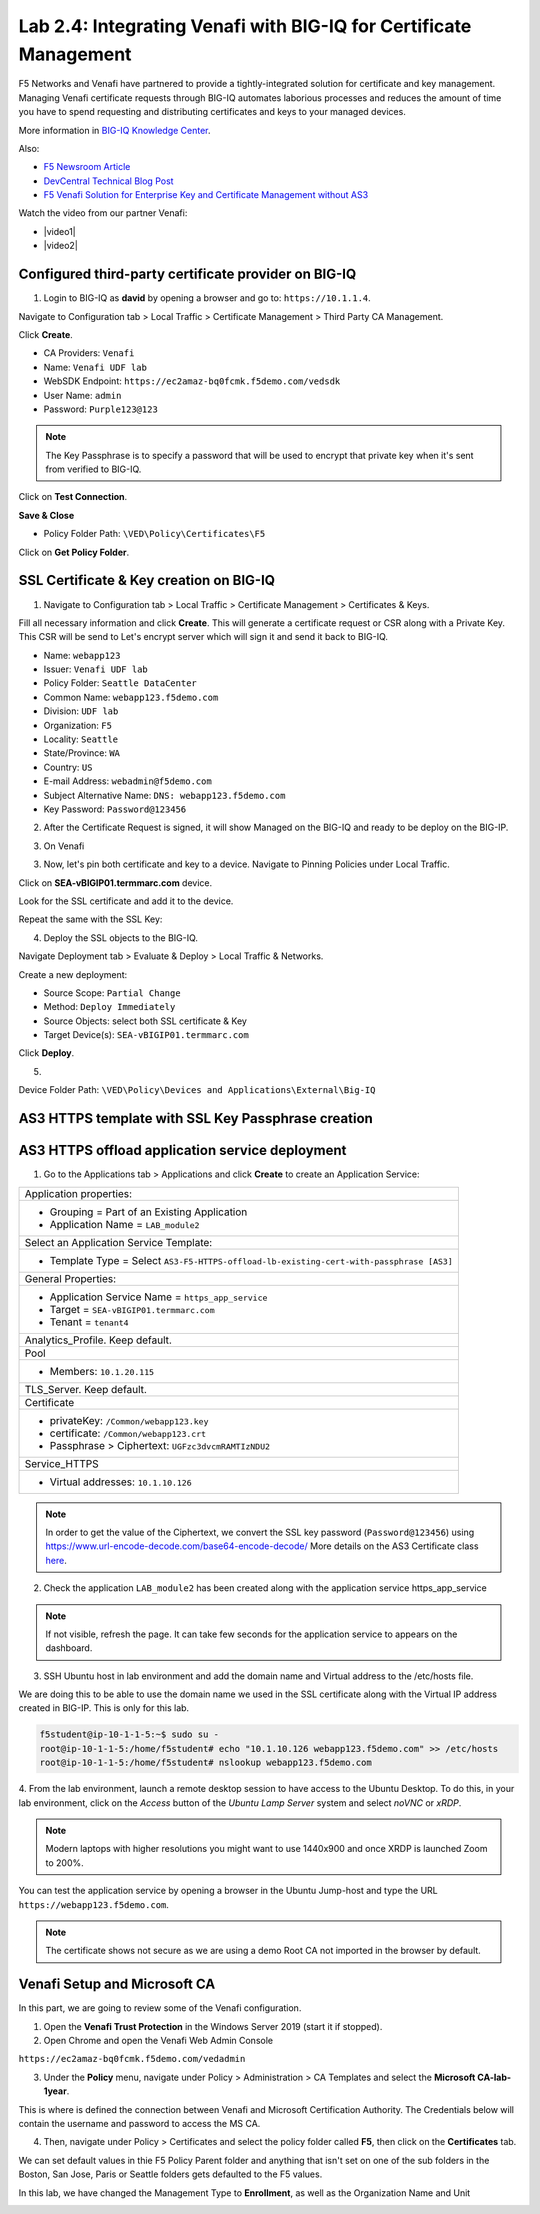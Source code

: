 Lab 2.4: Integrating Venafi with BIG-IQ for Certificate Management
------------------------------------------------------------------
F5 Networks and Venafi have partnered to provide a tightly-integrated solution for certificate and key management.
Managing Venafi certificate requests through BIG-IQ automates laborious processes and reduces the amount of time you 
have to spend requesting and distributing certificates and keys to your managed devices. 

More information in `BIG-IQ Knowledge Center`_.

.. _`BIG-IQ Knowledge Center`: https://techdocs.f5.com/en-us/bigiq-7-1-0/integrating-third-party-certificate-management.html

Also:

- `F5 Newsroom Article`_
- `DevCentral Technical Blog Post`_
- `F5 Venafi Solution for Enterprise Key and Certificate Management without AS3`_

.. _`F5 Newsroom Article`: https://www.f5.com/company/blog/machine-identity-protection-is-a-critical-part-of-modern-app-dev
.. _`DevCentral Technical Blog Post`: https://devcentral.f5.com/s/articles/F5-Venafi-Solution-for-enterprise-Key-and-Certificate-management
.. _`F5 Venafi Solution for Enterprise Key and Certificate Management without AS3`: https://www.f5.com/services/resources/use-cases/automating-protection--machine-identities--f5-and-venafi

.. raw:: html

    <iframe width="560" height="315" src="https://www.youtube.com/embed/MUl74aWxE88" frameborder="0" allow="accelerometer; autoplay; encrypted-media; gyroscope; picture-in-picture" allowfullscreen></iframe>

.. raw:: html

    <iframe width="560" height="315" src="https://www.youtube.com/embed/-LfDKoMYa9Y" frameborder="0" allow="accelerometer; autoplay; encrypted-media; gyroscope; picture-in-picture" allowfullscreen></iframe>

Watch the video from our partner Venafi:

- |video1|
- |video2|

.. |video1| raw:: html

   <a href="https://youtu.be/BrkIlhpEGtU" target="_blank">F5 Solution Overview: The Difference Between Big-IP and Big-IQ | Paul Cleary, Venafi</a>

.. |video2| raw:: html

   <a href="https://youtu.be/F0GjpYDf2qs" target="_blank">F5 New Application Deployed via Big-IQ | Paul Cleary, Venafi</a>


Configured third-party certificate provider on BIG-IQ
^^^^^^^^^^^^^^^^^^^^^^^^^^^^^^^^^^^^^^^^^^^^^^^^^^^^^

1. Login to BIG-IQ as **david** by opening a browser and go to: ``https://10.1.1.4``.

Navigate to Configuration tab > Local Traffic > Certificate Management > Third Party CA Management.

Click **Create**.

- CA Providers: ``Venafi``
- Name: ``Venafi UDF lab``
- WebSDK Endpoint: ``https://ec2amaz-bq0fcmk.f5demo.com/vedsdk``
- User Name: ``admin``
- Password: ``Purple123@123``

.. note:: The Key Passphrase is to specify a password that will be used to encrypt that private key when it's sent from verified to BIG-IQ.

.. image:: ./media/img_module2_lab4-5.png
  :scale: 40%
  :align: center

Click on **Test Connection**.

**Save & Close**

.. image:: ./media/img_module2_lab4-6.png
  :scale: 40%
  :align: center

- Policy Folder Path: ``\VED\Policy\Certificates\F5``

Click on **Get Policy Folder**.

.. image:: ./media/img_module2_lab4-7.png
  :scale: 40%
  :align: center


SSL Certificate & Key creation on BIG-IQ
^^^^^^^^^^^^^^^^^^^^^^^^^^^^^^^^^^^^^^^^

1. Navigate to Configuration tab > Local Traffic > Certificate Management > Certificates & Keys.

Fill all necessary information and click **Create**. This will generate a certificate request or CSR along with a Private Key.
This CSR will be send to Let's encrypt server which will sign it and send it back to BIG-IQ.

- Name: ``webapp123``
- Issuer: ``Venafi UDF lab``
- Policy Folder: ``Seattle DataCenter``
- Common Name: ``webapp123.f5demo.com``
- Division: ``UDF lab``
- Organization: ``F5``
- Locality: ``Seattle``
- State/Province: ``WA``
- Country: ``US``
- E-mail Address: ``webadmin@f5demo.com``
- Subject Alternative Name: ``DNS: webapp123.f5demo.com``
- Key Password: ``Password@123456``


.. image:: ./media/img_module2_lab4-8.png
  :scale: 40%
  :align: center

2. After the Certificate Request is signed, it will show Managed on the BIG-IQ and ready to be deploy on the BIG-IP.

.. image:: ./media/img_module2_lab4-9.png
  :scale: 40%
  :align: center

3. On Venafi

.. image:: ./media/img_module2_lab4-10.png
  :scale: 40%
  :align: center


.. image:: ./media/img_module2_lab4-11.png
  :scale: 40%
  :align: center

3. Now, let's pin both certificate and key to a device. Navigate to Pinning Policies under Local Traffic.

Click on **SEA-vBIGIP01.termmarc.com** device.

Look for the SSL certificate and add it to the device.

.. image:: ./media/img_module2_lab4-12.png
  :scale: 40%
  :align: center

Repeat the same with the SSL Key:

.. image:: ./media/img_module2_lab4-13.png
  :scale: 80%
  :align: center

4. Deploy the SSL objects to the BIG-IQ.

Navigate Deployment tab > Evaluate & Deploy > Local Traffic & Networks.

Create a new deployment:

- Source Scope: ``Partial Change``
- Method: ``Deploy Immediately``
- Source Objects: select both SSL certificate & Key
- Target Device(s): ``SEA-vBIGIP01.termmarc.com``

Click **Deploy**.

.. image:: ./media/img_module2_lab4-14a.png
  :scale: 40%
  :align: center

5. 

Device Folder Path: ``\VED\Policy\Devices and Applications\External\Big-IQ``

.. image:: ./media/img_module2_lab4-14b.png
  :scale: 40%
  :align: center


AS3 HTTPS template with SSL Key Passphrase creation
^^^^^^^^^^^^^^^^^^^^^^^^^^^^^^^^^^^^^^^^^^^^^^^^^^^

.. image:: ./media/img_module2_lab4-15.png
  :scale: 40%
  :align: center


.. image:: ./media/img_module2_lab4-16.png
  :scale: 40%
  :align: center


AS3 HTTPS offload application service deployment
^^^^^^^^^^^^^^^^^^^^^^^^^^^^^^^^^^^^^^^^^^^^^^^^

1. Go to the Applications tab > Applications and  click **Create** to create an Application Service:

+---------------------------------------------------------------------------------------------------+
| Application properties:                                                                           |
+---------------------------------------------------------------------------------------------------+
| * Grouping = Part of an Existing Application                                                      |
| * Application Name = ``LAB_module2``                                                              |
+---------------------------------------------------------------------------------------------------+
| Select an Application Service Template:                                                           |
+---------------------------------------------------------------------------------------------------+
| * Template Type = Select ``AS3-F5-HTTPS-offload-lb-existing-cert-with-passphrase [AS3]``          |
+---------------------------------------------------------------------------------------------------+
| General Properties:                                                                               |
+---------------------------------------------------------------------------------------------------+
| * Application Service Name = ``https_app_service``                                                |
| * Target = ``SEA-vBIGIP01.termmarc.com``                                                          |
| * Tenant = ``tenant4``                                                                            |
+---------------------------------------------------------------------------------------------------+
| Analytics_Profile. Keep default.                                                                  |
+---------------------------------------------------------------------------------------------------+
| Pool                                                                                              |
+---------------------------------------------------------------------------------------------------+
| * Members: ``10.1.20.115``                                                                        |
+---------------------------------------------------------------------------------------------------+
| TLS_Server. Keep default.                                                                         |
+---------------------------------------------------------------------------------------------------+
| Certificate                                                                                       |
+---------------------------------------------------------------------------------------------------+
| * privateKey: ``/Common/webapp123.key``                                                           |
| * certificate: ``/Common/webapp123.crt``                                                          |
| * Passphrase > Ciphertext: ``UGFzc3dvcmRAMTIzNDU2``                                               |
+---------------------------------------------------------------------------------------------------+
| Service_HTTPS                                                                                     |
+---------------------------------------------------------------------------------------------------+
| * Virtual addresses: ``10.1.10.126``                                                              |
+---------------------------------------------------------------------------------------------------+

.. note:: In order to get the value of the Ciphertext, we convert the SSL key password (``Password@123456``) using https://www.url-encode-decode.com/base64-encode-decode/
          More details on the AS3 Certificate class `here <https://clouddocs.f5.com/products/extensions/f5-appsvcs-extension/latest/refguide/schema-reference.html#certificate-passphrase>`_.

2. Check the application ``LAB_module2`` has been created along with the application service https_app_service

.. image:: ./media/img_module2_lab4-17.png
  :scale: 40%
  :align: center

.. note:: If not visible, refresh the page. It can take few seconds for the application service to appears on the dashboard.

3. SSH Ubuntu host in lab environment and add the domain name and Virtual address to the /etc/hosts file.

We are doing this to be able to use the domain name we used in the SSL certificate along with the Virtual IP address created in BIG-IP.
This is only for this lab.

.. code::

    f5student@ip-10-1-1-5:~$ sudo su -
    root@ip-10-1-1-5:/home/f5student# echo "10.1.10.126 webapp123.f5demo.com" >> /etc/hosts
    root@ip-10-1-1-5:/home/f5student# nslookup webapp123.f5demo.com


4. From the lab environment, launch a remote desktop session to have access to the Ubuntu Desktop. 
To do this, in your lab environment, click on the *Access* button
of the *Ubuntu Lamp Server* system and select *noVNC* or *xRDP*.

.. note:: Modern laptops with higher resolutions you might want to use 1440x900 and once XRDP is launched Zoom to 200%.

You can test the application service by opening a browser in the Ubuntu Jump-host and type the URL ``https://webapp123.f5demo.com``.

.. note:: The certificate shows not secure as we are using a demo Root CA not imported in the browser by default.

.. image:: ./media/img_module2_lab4-18.png
  :scale: 40%
  :align: center

Venafi Setup and Microsoft CA
^^^^^^^^^^^^^^^^^^^^^^^^^^^^^

In this part, we are going to review some of the Venafi configuration.

1. Open the **Venafi Trust Protection** in the Windows Server 2019 (start it if stopped).

2. Open Chrome and open the Venafi Web Admin Console

``https://ec2amaz-bq0fcmk.f5demo.com/vedadmin``

3. Under the **Policy** menu, navigate under Policy > Administration > CA Templates and select the **Microsoft CA-lab-1year**.

This is where is defined the connection between Venafi and Microsoft Certification Authority. 
The Credentials below will contain the username and password to access the MS CA.

.. image:: ./media/img_module2_lab4-1.png
  :scale: 40%
  :align: center

4. Then, navigate under Policy > Certificates and select the policy folder called **F5**, then click on the **Certificates** tab.

We can set default values in thie F5 Policy Parent folder and anything that isn't set on one of the sub folders in the Boston, 
San Jose, Paris or Seattle folders gets defaulted to the F5 values.

In this lab, we have changed the Management Type to **Enrollment**, as well as the Organization Name and Unit

.. image:: ./media/img_module2_lab4-2.png
  :scale: 40%
  :align: center

.. image:: ./media/img_module2_lab4-3.png
  :scale: 40%
  :align: center

.. image:: ./media/img_module2_lab4-4.png
  :scale: 40%
  :align: center
